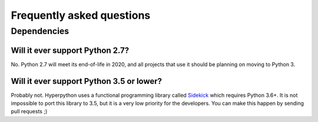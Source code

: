 ==========================
Frequently asked questions
==========================

Dependencies
============

Will it ever support Python 2.7?
--------------------------------

No. Python 2.7 will meet its end-of-life in 2020, and all projects that use it
should be planning on moving to Python 3.


Will it ever support Python 3.5 or lower?
-----------------------------------------

Probably not. Hyperpython uses a functional programming library called Sidekick_
which requires Python 3.6+. It is not impossible to port this library to 3.5,
but it is a very low priority for the developers. You can make this happen by
sending pull requests ;)


.. _Sidekick: https://github.com/fabiommendes/sidekick/
